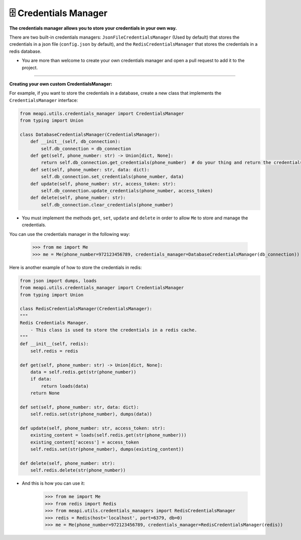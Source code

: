 🗄 Credentials Manager
======================

**The credentials manager allows you to store your credentials in your own way.**

There are two built-in credentials managers: ``JsonFileCredentialsManager`` (Used by default) that stores the credentials in a json file (``config.json`` by default),
and the ``RedisCredentialsManager`` that stores the credentials in a redis database.

* You are more than welcome to create your own credentials manager and open a pull request to add it to the project.

---------------------------------

**Creating your own custom CredentialsManager:**

For example, if you want to store the credentials in a database, create a new class that implements the ``CredentialsManager`` interface:

.. code-block:: python

    from meapi.utils.credentials_manager import CredentialsManager
    from typing import Union

    class DatabaseCredentialsManager(CredentialsManager):
        def __init__(self, db_connection):
            self.db_connection = db_connection
        def get(self, phone_number: str) -> Union[dict, None]:
            return self.db_connection.get_credentials(phone_number)  # do your thing and return the credentials in dict format
        def set(self, phone_number: str, data: dict):
            self.db_connection.set_credentials(phone_number, data)
        def update(self, phone_number: str, access_token: str):
            self.db_connection.update_credentials(phone_number, access_token)
        def delete(self, phone_number: str):
            self.db_connection.clear_credentials(phone_number)

- You must implement the methods ``get``, ``set``, ``update`` and ``delete`` in order to allow ``Me`` to store and manage the credentials.

You can use the credentials manager in the following way:

    >>> from me import Me
    >>> me = Me(phone_number=972123456789, credentials_manager=DatabaseCredentialsManager(db_connection))

Here is another example of how to store the credentials in redis:

.. code-block:: python

    from json import dumps, loads
    from meapi.utils.credentials_manager import CredentialsManager
    from typing import Union

    class RedisCredentialsManager(CredentialsManager):
    """
    Redis Credentials Manager.
        - This class is used to store the credentials in a redis cache.
    """
    def __init__(self, redis):
        self.redis = redis

    def get(self, phone_number: str) -> Union[dict, None]:
        data = self.redis.get(str(phone_number))
        if data:
            return loads(data)
        return None

    def set(self, phone_number: str, data: dict):
        self.redis.set(str(phone_number), dumps(data))

    def update(self, phone_number: str, access_token: str):
        existing_content = loads(self.redis.get(str(phone_number)))
        existing_content['access'] = access_token
        self.redis.set(str(phone_number), dumps(existing_content))

    def delete(self, phone_number: str):
        self.redis.delete(str(phone_number))

- And this is how you can use it:

    >>> from me import Me
    >>> from redis import Redis
    >>> from meapi.utils.credentials_managers import RedisCredentialsManager
    >>> redis = Redis(host='localhost', port=6379, db=0)
    >>> me = Me(phone_number=972123456789, credentials_manager=RedisCredentialsManager(redis))
